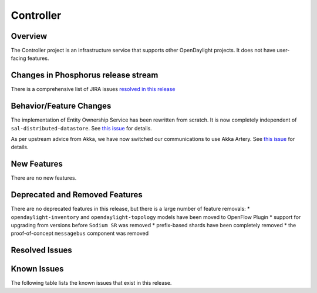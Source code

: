 ==========
Controller
==========

Overview
========

The Controller project is an infrastructure service that supports other OpenDaylight projects.
It does not have user-facing features.


Changes in Phosphorus release stream
====================================
There is a comprehensive list of JIRA issues
`resolved in this release <https://jira.opendaylight.org/issues/?jql=project%20%3D%20CONTROLLER%20AND%20fixVersion%20in%20(4.0.0%2C%204.0.1%2C%204.0.2%2C%204.0.3)>`__


Behavior/Feature Changes
========================

The implementation of Entity Ownership Service has been rewritten from scratch. It is now completely
independent of ``sal-distributed-datastore``. See `this issue <https://jira.opendaylight.org/browse/CONTROLLER-1982>`__ for details.

As per upstream advice from Akka, we have now switched our communications to use Akka Artery. See
`this issue <https://jira.opendaylight.org/browse/CONTROLLER-1968>`__ for details.

New Features
============
There are no new features.

Deprecated and Removed Features
===============================
There are no deprecated features in this release, but there is a large number of feature removals:
* ``opendaylight-inventory`` and ``opendaylight-topology`` models have been moved to OpenFlow Plugin
* support for upgrading from versions before ``Sodium SR`` was removed
* prefix-based shards have been completely removed
* the proof-of-concept ``messagebus`` component was removed

Resolved Issues
===============

.. jira_issues:: project = CONTROLLER AND resolution = Done AND fixVersion in (4.0.0,4.0.1,4.0.2,4.0.3) ORDER BY KEY ASC
   :baseurl: https://jira.opendaylight.org/
   :columns: Issue Type;Key;Summary;Status;Resolution;

Known Issues
============

The following table lists the known issues that exist in this release.

.. jira_issues:: project = CONTROLLER AND affectedVersion in (4.0.0,4.0.1,4.0.2,4.0.3) and fixVersion not in (4.0.0,4.0.1,4.0.2,4.0.3) ORDER BY KEY ASC
   :baseurl: https://jira.opendaylight.org/
   :columns: Issue Type;Key;Summary;Status;Resolution;

